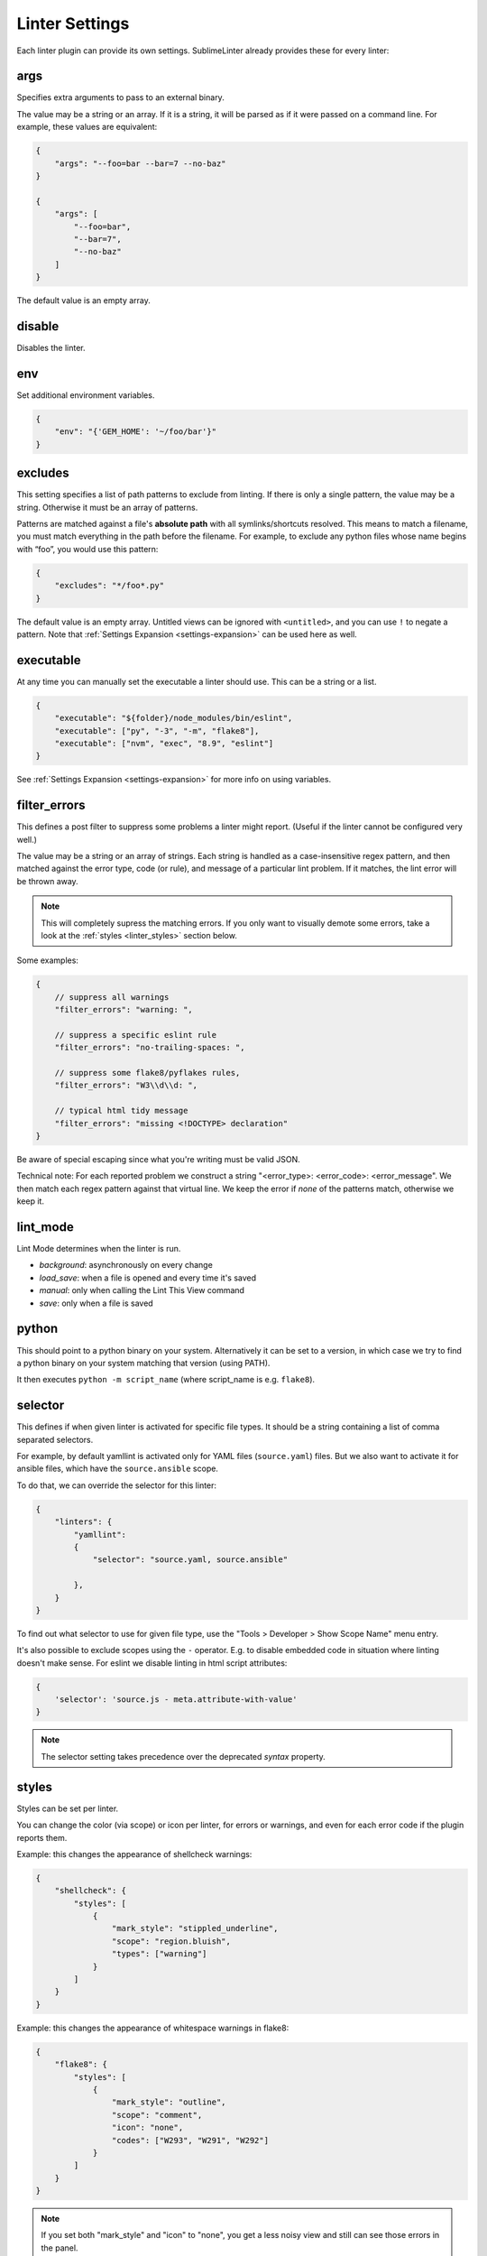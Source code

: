 Linter Settings
===============
Each linter plugin can provide its own settings. SublimeLinter already provides these for every linter:


args
----
Specifies extra arguments to pass to an external binary.

The value may be a string or an array. If it is a string,
it will be parsed as if it were passed on a command line.
For example, these values are equivalent:

.. code-block:: json

    {
        "args": "--foo=bar --bar=7 --no-baz"
    }

    {
        "args": [
            "--foo=bar",
            "--bar=7",
            "--no-baz"
        ]
    }

The default value is an empty array.


disable
-------
Disables the linter.


env
---
Set additional environment variables.

.. code-block:: json

    {
        "env": "{'GEM_HOME': '~/foo/bar'}"
    }


excludes
--------
This setting specifies a list of path patterns to exclude from linting.
If there is only a single pattern, the value may be a string.
Otherwise it must be an array of patterns.

Patterns are matched against a file's **absolute path** with all symlinks/shortcuts resolved.
This means to match a filename, you must match everything in the path before the filename.
For example, to exclude any python files whose name begins with “foo”, you would use this pattern:

.. code-block:: json

    {
        "excludes": "*/foo*.py"
    }

The default value is an empty array.
Untitled views can be ignored with ``<untitled>``,
and you can use ``!`` to negate a pattern.
Note that :ref:`Settings Expansion <settings-expansion>` can be used here as well.


executable
----------
At any time you can manually set the executable a linter should use. This can
be a string or a list.

.. code-block:: json

    {
        "executable": "${folder}/node_modules/bin/eslint",
        "executable": ["py", "-3", "-m", "flake8"],
        "executable": ["nvm", "exec", "8.9", "eslint"]
    }

See :ref:`Settings Expansion <settings-expansion>` for more info on using variables.


filter_errors
-------------

This defines a post filter to suppress some problems a linter might report.
(Useful if the linter cannot be configured very well.)

The value may be a string or an array of strings. Each string is handled as
a case-insensitive regex pattern, and then matched against the error type, code (or rule), and message of a particular lint problem. If it matches, the lint error will be thrown away.

.. note::

    This will completely supress the matching errors. If you only want to visually demote some errors, take a look at the :ref:`styles <linter_styles>` section below.

Some examples:

.. code-block:: json

    {
        // suppress all warnings
        "filter_errors": "warning: ",

        // suppress a specific eslint rule
        "filter_errors": "no-trailing-spaces: ",

        // suppress some flake8/pyflakes rules,
        "filter_errors": "W3\\d\\d: ",

        // typical html tidy message
        "filter_errors": "missing <!DOCTYPE> declaration"
    }

Be aware of special escaping since what you're writing must be valid JSON.

Technical note: For each reported problem we construct a string "<error_type>: <error_code>: <error_message". We then match each regex pattern against that virtual line. We keep the error if *none* of the patterns match, otherwise we keep it.

lint_mode
---------
Lint Mode determines when the linter is run.

- `background`: asynchronously on every change
- `load_save`: when a file is opened and every time it's saved
- `manual`: only when calling the Lint This View command
- `save`: only when a file is saved


python
------
This should point to a python binary on your system. Alternatively
it can be set to a version, in which case we try to find a python
binary on your system matching that version (using PATH).

It then executes ``python -m script_name``
(where script_name is e.g. ``flake8``).


.. _selector:

selector
--------
This defines if when given linter is activated for specific file types.
It should be a string containing a list of comma separated selectors.

For example, by default yamllint is activated only for YAML files (``source.yaml``)
files. But we also want to activate it for ansible files, which have the
``source.ansible`` scope.

To do that, we can override the selector for this linter:

.. code-block:: json

    {
        "linters": {
            "yamllint":
            {
                "selector": "source.yaml, source.ansible"

            },
        }
    }

To find out what selector to use for given file type, use the
"Tools > Developer > Show Scope Name" menu entry.

It's also possible to exclude scopes using the ``-`` operator.
E.g. to disable embedded code in situation where linting doesn't make sense.
For eslint we disable linting in html script attributes:

.. code-block:: json

    {
        'selector': 'source.js - meta.attribute-with-value'
    }


.. note::

    The selector setting takes precedence over the deprecated `syntax` property.


.. _linter_styles:

styles
------
Styles can be set per linter.

You can change the color (via scope) or icon per linter, for errors or warnings,
and even for each error code if the plugin reports them.

Example: this changes the appearance of shellcheck warnings:

.. code-block:: json

    {
        "shellcheck": {
            "styles": [
                {
                    "mark_style": "stippled_underline",
                    "scope": "region.bluish",
                    "types": ["warning"]
                }
            ]
        }
    }

Example: this changes the appearance of whitespace warnings in flake8:

.. code-block:: json

    {
        "flake8": {
            "styles": [
                {
                    "mark_style": "outline",
                    "scope": "comment",
                    "icon": "none",
                    "codes": ["W293", "W291", "W292"]
                }
            ]
        }
    }

.. note::

    If you set both "mark_style" and "icon" to "none", you get a less noisy view and still can see those errors in the panel.


working_dir
-----------
This setting specifies the linter working directory.
The value must be a string, corresponding to a valid directory path.

For example (this is also the default):

.. code-block:: json

    {
        "working_dir": "${folder:$file_path}"
    }

Here the linter will get invoked from the ``${folder}`` directory
or the file's directory if it is not contained within a project folder.

See :ref:`Settings Expansion <settings-expansion>` for more info on using variables.
